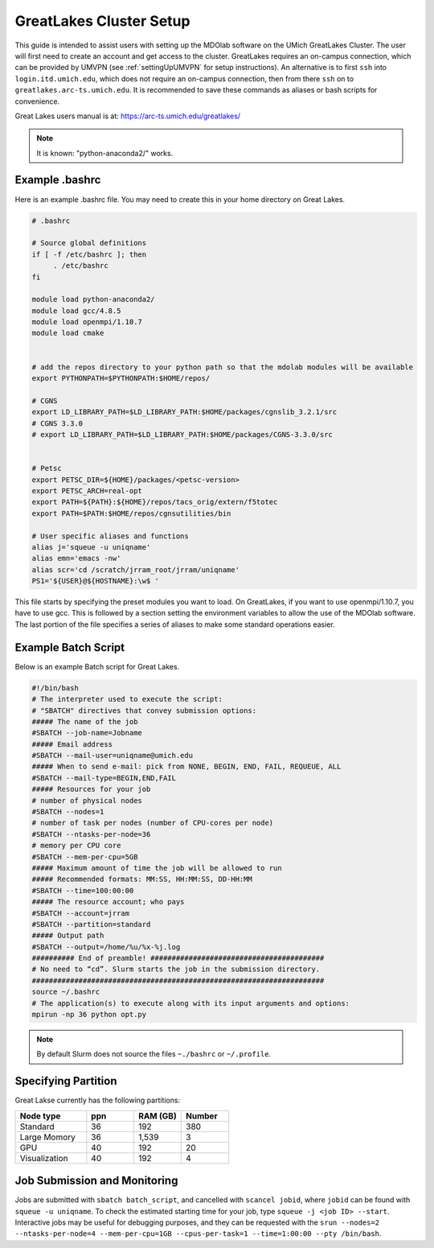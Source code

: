 .. Documentation of a basic setup on the flux cluster.
   Note that the user is assumed to have already gotten an account
   setup, and has access to the login nodes on the cluster.
   Author: C.A.(Sandy) Mader (cmader@umich.edu)
   Edited by: 

.. _Great Lakes:

GreatLakes Cluster Setup
========================
This guide is intended to assist users with setting up the MDOlab software
on the UMich GreatLakes Cluster.  The user will first need to create an account
and get access to the cluster. GreatLakes requires an on-campus connection, which can be provided by UMVPN (see :ref:`settingUpUMVPN` for setup instructions). An alternative is to first ``ssh`` into ``login.itd.umich.edu``, which does not require an on-campus connection, then from there ``ssh`` on to ``greatlakes.arc-ts.umich.edu``. It is recommended to save these commands as aliases or bash scripts for convenience. 

Great Lakes users manual is at:
https://arc-ts.umich.edu/greatlakes/

.. note::
    It is known: "python-anaconda2/" works.

Example .bashrc
---------------

Here is an example .bashrc file. You may need to create this in your
home directory on Great Lakes.

.. code-block:: bash

   # .bashrc                                                                

   # Source global definitions                       
   if [ -f /etc/bashrc ]; then
        . /etc/bashrc
   fi

   module load python-anaconda2/                                                                                                       
   module load gcc/4.8.5                                                                                                           
   module load openmpi/1.10.7
   module load cmake


   # add the repos directory to your python path so that the mdolab modules will be available
   export PYTHONPATH=$PYTHONPATH:$HOME/repos/

   # CGNS
   export LD_LIBRARY_PATH=$LD_LIBRARY_PATH:$HOME/packages/cgnslib_3.2.1/src
   # CGNS 3.3.0
   # export LD_LIBRARY_PATH=$LD_LIBRARY_PATH:$HOME/packages/CGNS-3.3.0/src


   # Petsc
   export PETSC_DIR=${HOME}/packages/<petsc-version>
   export PETSC_ARCH=real-opt
   export PATH=${PATH}:${HOME}/repos/tacs_orig/extern/f5totec
   export PATH=$PATH:$HOME/repos/cgnsutilities/bin

   # User specific aliases and functions
   alias j='squeue -u uniqname'
   alias emn='emacs -nw'
   alias scr='cd /scratch/jrram_root/jrram/uniqname'
   PS1='${USER}@${HOSTNAME}:\w$ '

This file starts by specifying the preset modules you want to load.
On GreatLakes, if you want to use openmpi/1.10.7, you have to use gcc.
This is followed by a section setting the environment variables to allow the use of the MDOlab software.
The last portion of the file specifies a series of aliases to make some standard operations easier.

Example Batch Script
--------------------

Below is an example Batch script for Great Lakes.

.. code-block:: bash

   #!/bin/bash                                                                                                                       
   # The interpreter used to execute the script:                                                                                     
   # "SBATCH" directives that convey submission options:                                                                             
   ##### The name of the job                                                                                                         
   #SBATCH --job-name=Jobname
   ##### Email address
   #SBATCH --mail-user=uniqname@umich.edu                                                                                               
   ##### When to send e-mail: pick from NONE, BEGIN, END, FAIL, REQUEUE, ALL                                                         
   #SBATCH --mail-type=BEGIN,END,FAIL                                                                                                
   ##### Resources for your job                                                                                                      
   # number of physical nodes                                                                                                        
   #SBATCH --nodes=1                                                                                                                 
   # number of task per nodes (number of CPU-cores per node)                                                                         
   #SBATCH --ntasks-per-node=36                                                                                                      
   # memory per CPU core                                                                                                             
   #SBATCH --mem-per-cpu=5GB                                                                                                        
   ##### Maximum amount of time the job will be allowed to run                                                                       
   ##### Recommended formats: MM:SS, HH:MM:SS, DD-HH:MM                                                                              
   #SBATCH --time=100:00:00                                                                                                          
   ##### The resource account; who pays                                                                                              
   #SBATCH --account=jrram    
   #SBATCH --partition=standard
   ##### Output path
   #SBATCH --output=/home/%u/%x-%j.log                                                                                                       
   ########## End of preamble! #########################################                                                             
   # No need to “cd”. Slurm starts the job in the submission directory.                                                              
   #####################################################################  
   source ~/.bashrc                                                           
   # The application(s) to execute along with its input arguments and options:                                                       
   mpirun -np 36 python opt.py 

.. note::
    By default Slurm does not source the files ``~./bashrc`` or ``~/.profile``.

Specifying Partition
---------------------

Great Lakse currently has the following partitions:

.. list-table:: 
    :widths: 30 20 20 20 
    :header-rows: 1

    * - Node type
      - ppn
      - RAM (GB)
      - Number

    * - Standard
      - 36
      - 192
      - 380

    * - Large Momory
      - 36
      - 1,539
      - 3

    * - GPU
      - 40
      - 192
      - 20

    * - Visualization
      - 40
      - 192
      - 4


Job Submission and Monitoring
-----------------------------

Jobs are submitted with ``sbatch batch_script``, and cancelled with ``scancel jobid``, where ``jobid`` can be found with ``squeue -u uniqname``. 
To check the estimated starting time for your job, type ``squeue -j <job ID> --start``.
Interactive jobs may be useful for debugging purposes, and they can be requested with the ``srun --nodes=2 --ntasks-per-node=4 --mem-per-cpu=1GB --cpus-per-task=1 --time=1:00:00 --pty /bin/bash``. 
